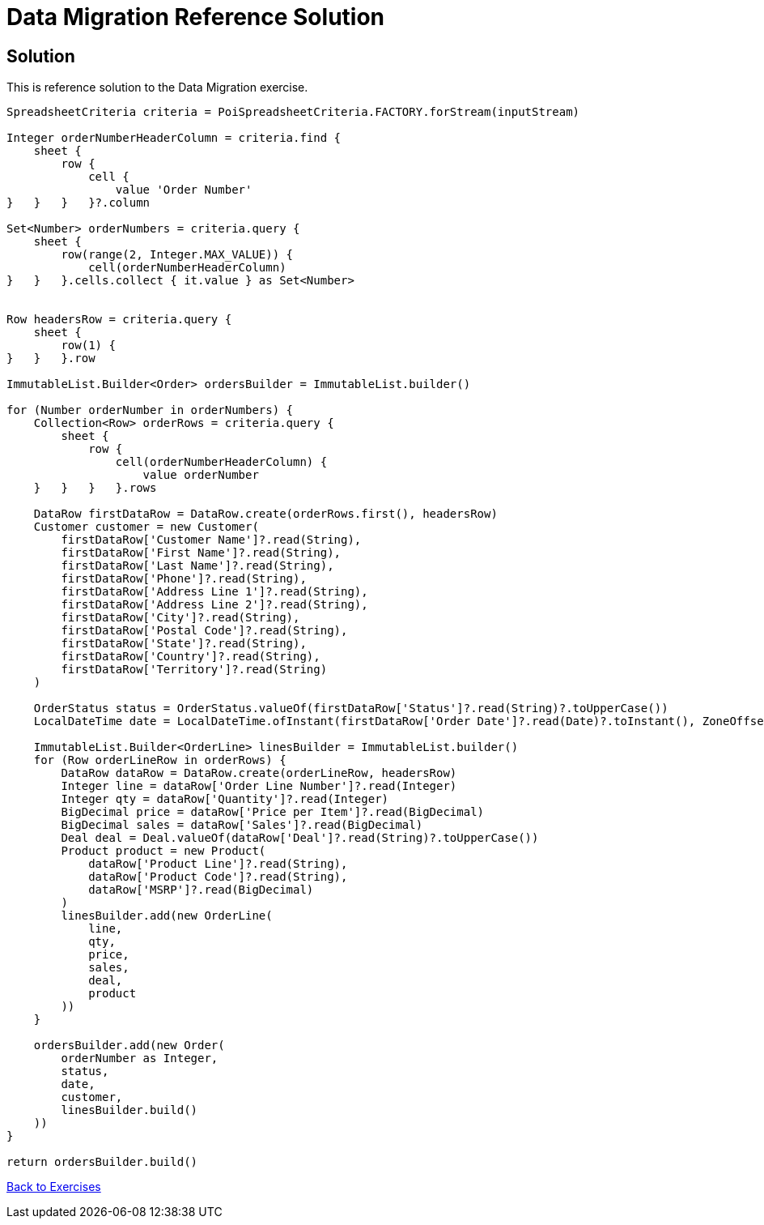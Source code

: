 = Data Migration Reference Solution

== Solution

This is reference solution to the Data Migration exercise.

[source,groovy]
----
SpreadsheetCriteria criteria = PoiSpreadsheetCriteria.FACTORY.forStream(inputStream)

Integer orderNumberHeaderColumn = criteria.find {
    sheet {
        row {
            cell {
                value 'Order Number'
}   }   }   }?.column

Set<Number> orderNumbers = criteria.query {
    sheet {
        row(range(2, Integer.MAX_VALUE)) {
            cell(orderNumberHeaderColumn)
}   }   }.cells.collect { it.value } as Set<Number>


Row headersRow = criteria.query {
    sheet {
        row(1) {
}   }   }.row

ImmutableList.Builder<Order> ordersBuilder = ImmutableList.builder()

for (Number orderNumber in orderNumbers) {
    Collection<Row> orderRows = criteria.query {
        sheet {
            row {
                cell(orderNumberHeaderColumn) {
                    value orderNumber
    }   }   }   }.rows

    DataRow firstDataRow = DataRow.create(orderRows.first(), headersRow)
    Customer customer = new Customer(
        firstDataRow['Customer Name']?.read(String),
        firstDataRow['First Name']?.read(String),
        firstDataRow['Last Name']?.read(String),
        firstDataRow['Phone']?.read(String),
        firstDataRow['Address Line 1']?.read(String),
        firstDataRow['Address Line 2']?.read(String),
        firstDataRow['City']?.read(String),
        firstDataRow['Postal Code']?.read(String),
        firstDataRow['State']?.read(String),
        firstDataRow['Country']?.read(String),
        firstDataRow['Territory']?.read(String)
    )

    OrderStatus status = OrderStatus.valueOf(firstDataRow['Status']?.read(String)?.toUpperCase())
    LocalDateTime date = LocalDateTime.ofInstant(firstDataRow['Order Date']?.read(Date)?.toInstant(), ZoneOffset.of('+1'))

    ImmutableList.Builder<OrderLine> linesBuilder = ImmutableList.builder()
    for (Row orderLineRow in orderRows) {
        DataRow dataRow = DataRow.create(orderLineRow, headersRow)
        Integer line = dataRow['Order Line Number']?.read(Integer)
        Integer qty = dataRow['Quantity']?.read(Integer)
        BigDecimal price = dataRow['Price per Item']?.read(BigDecimal)
        BigDecimal sales = dataRow['Sales']?.read(BigDecimal)
        Deal deal = Deal.valueOf(dataRow['Deal']?.read(String)?.toUpperCase())
        Product product = new Product(
            dataRow['Product Line']?.read(String),
            dataRow['Product Code']?.read(String),
            dataRow['MSRP']?.read(BigDecimal)
        )
        linesBuilder.add(new OrderLine(
            line,
            qty,
            price,
            sales,
            deal,
            product
        ))
    }

    ordersBuilder.add(new Order(
        orderNumber as Integer,
        status,
        date,
        customer,
        linesBuilder.build()
    ))
}

return ordersBuilder.build()
----

link:../index.html[Back to Exercises]
